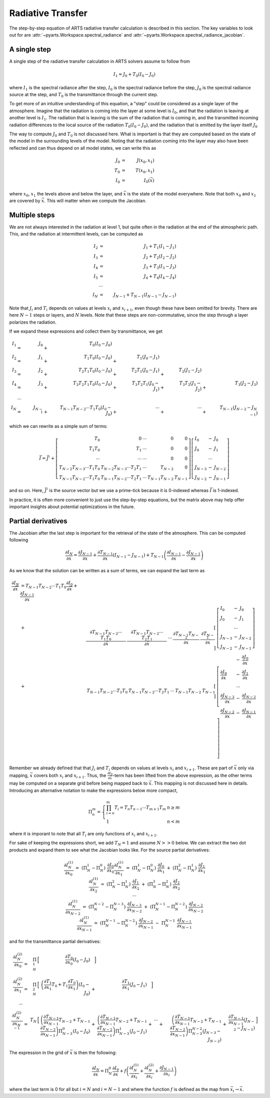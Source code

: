 Radiative Transfer
==================

The step-by-step equation of ARTS radiative transfer calculation is described in this section.
The key variables to look out for are :attr:`~pyarts.Workspace.spectral_radiance` and :attr:`~pyarts.Workspace.spectral_radiance_jacobian`.

A single step
-------------

A single step of the radiative transfer calculation in ARTS solvers assume to follow from

.. math::

  I_{1} = J_{0} + T_{0} \left(I_{0} - J_{0}\right)

where
:math:`I_{1}` is the spectral radiance after the step,
:math:`I_{0}` is the spectral radiance before the step,
:math:`J_{0}` is the spectral radiance source at the step, and
:math:`T_{0}` is the transmittance through the current step.

To get more of an intuitive understanding of this equation,
a "step" could be considered as a single layer of the atmosphere.
Imagine that the radiation is coming into the layer at some level is :math:`I_{0}`,
and that the radiation is leaving at another level is :math:`I_{1}`.  The radiation that is leaving
is the sum of the radiation that is coming in, and the transmitted incoming radiation
differences to the local source of the radiation :math:`T_{0} \left(I_{0} - J_{0}\right)`,
and the radiation that is emitted by the layer itself :math:`J_{0}`

The way to compute :math:`J_{0}` and :math:`T_{0}` is not discussed here.
What is important is that they are computed based on the state of the model
in the surrounding levels of the model.  Noting that the radiation coming into the layer
may also have been reflected and can thus depend on all model states, we can write this as

.. math::

  J_{0} &=& J(x_0, x_1) \\
  T_{0} &=& T(x_0, x_1) \\
  I_{0} &=& I_0(\vec{x})

where :math:`x_0`, :math:`x_1` the levels above and below the layer, and :math:`\vec{x}` is the state of the model everywhere.
Note that both :math:`x_0` and :math:`x_1` are covered by :math:`\vec{x}`.  This will matter when we compute the Jacobian.

Multiple steps
--------------

We are not always interested in the radiation at level 1, but quite often in the radiation
at the end of the atmospheric path.  This, and the radiation at intermittent levels, can be computed
as

.. math::

  I_{2}   &=& J_{1} + T_{1} \left(I_{1} - J_{1}\right) \\
  I_{3}   &=& J_{2} + T_{2} \left(I_{2} - J_{2}\right) \\
  I_{4}   &=& J_{3} + T_{3} \left(I_{3} - J_{3}\right) \\
  I_{5}   &=& J_{4} + T_{4} \left(I_{4} - J_{4}\right) \\
  &\cdots& \\
  I_{N} &=& J_{N-1} + T_{N-1} \left(I_{N-1} - J_{N-1}\right)

Note that :math:`J_i` and :math:`T_i` depends on values at levels :math:`x_i` and :math:`x_{i+1}`,
even though these have been omitted for brevity.
There are here :math:`N-1` steps or layers, and :math:`N` levels.  Note that these steps are
non-commutative, since the step through a layer polarizes the radiation.

If we expand these expressions and collect them by transmittance, we get

.. math::

  I_1 &=& J_{0}   &+&                   T_{0} \left(I_{0} - J_{0}\right)  \\
  I_2 &=& J_{1}   &+&             T_{1} T_{0} \left(I_{0} - J_{0}\right)      &+&             T_{1} \left(J_{0} - J_{1}\right)  \\
  I_3 &=& J_{2}   &+&       T_{2} T_{1} T_{0} \left(I_{0} - J_{0}\right)      &+&       T_{2} T_{1} \left(J_{0} - J_{1}\right) &+&       T_{2} \left(J_{1} - J_{2}\right)  \\
  I_4 &=& J_{3}   &+& T_{3} T_{2} T_{1} T_{0} \left(I_{0} - J_{0}\right)      &+& T_{3} T_{2} T_{1} \left(J_{0} - J_{1}\right) &+& T_{3} T_{2} \left(J_{1} - J_{2}\right) &+& T_{3} \left(J_{2} - J_{3}\right) \\
  &\cdots& \\
  I_N &=& J_{N-1} &+& T_{N-1}T_{N-2} \cdots T_1T_0 \left(I_{0} - J_{0}\right) &+& \cdots                                       &+& \cdots                                 &+& T_{N-1} \left(J_{N-2} - J_{N-1}\right)

which we can rewrite as a simple sum of terms:

.. math::
  
  \vec{I} = \vec{J}' + \left[
  \begin{array}{rrcrr}
    T_0                          & 0                            & \cdots & 0              & 0 \\
    T_1T_0                       & T_1                          & \cdots & 0              & 0 \\
    \cdots                       & \cdots                       & \cdots & 0              & 0 \\
    T_{N-2}T_{N-3} \cdots T_1T_0 & T_{N-2}T_{N-3} \cdots T_2T_1 & \cdots & T_{N-2}        & 0 \\
    T_{N-1}T_{N-2} \cdots T_1T_0 & T_{N-1}T_{N-2} \cdots T_2T_1 & \cdots & T_{N-1}T_{N-2} & T_{N-1}
  \end{array}
  \right] \left[
  \begin{array}{lcl}
    I_0 &-& J_0         \\
    J_0 &-& J_1         \\
    &\cdots&            \\
    J_{N-3} &-& J_{N-2} \\
    J_{N-2} &-& J_{N-1}
  \end{array} \right]

and so on.  Here, :math:`\vec{J}'` is the source vector but we use a prime-tick because it is
0-indexed whereas :math:`\vec{I}` is 1-indexed.

In practice, it is often more convenient to just use
the step-by-step equations, but the matrix above
may help offer important insights about potential optimizations in the future.

Partial derivatives
-------------------

The Jacobian after the last step is important for the retrieval of the state of the atmosphere.
This can be computed following

.. math::

  \frac{\partial I_{N}}{\partial\vec{x}} =
  \frac{\partial J_{N-1}}{\partial\vec{x}} +
  \frac{\partial T_{N-1}}{\partial\vec{x}} \left(I_{N-1} - J_{N-1} \right) +
  T_{N-1} \left( \frac{\partial I_{N-1}}{\partial\vec{x}} - \frac{\partial J_{N-1}}{\partial\vec{x}}\right)

As we know that the solution can be written as a sum of terms, we can expand the last term as

.. math::

  \begin{array}{llrl}
    \frac{\partial I_N}{\partial \vec{x}} &= T_{N-1}T_{N-2} \cdots T_1T_0\frac{\partial I_0}{\partial \vec{x}} + \frac{\partial J_{N-1}}{\partial \vec{x}}& \\
            &+& \left[
    \begin{array}{rrcrr}
      \frac{\partial T_{N-1}T_{N-2} \cdots T_1T_0}{\partial \vec{x}} &
      \frac{\partial T_{N-1}T_{N-2} \cdots T_2T_1}{\partial \vec{x}} &
      \cdots &
      \frac{\partial T_{N-1}T_{N-2}}{\partial \vec{x}} &
      \frac{\partial T_{N-1}}{\partial \vec{x}}
    \end{array}
     \right] &\left[
    \begin{array}{lcl}
      I_0 &-& J_0         \\
      J_0 &-& J_1         \\
      &\cdots&            \\
      J_{N-3} &-& J_{N-2} \\
      J_{N-2} &-& J_{N-1}
    \end{array} \right] \\
    &+&  \left[
    \begin{array}{rrcrr}
      T_{N-1}T_{N-2} \cdots T_1T_0 & T_{N-1}T_{N-2} \cdots T_2T_1 & \cdots & T_{N-1}T_{N-2} & T_{N-1}
    \end{array}
    \right] &\left[
    \begin{array}{lcl}
      &-& \frac{\partial J_0 }{\partial \vec{x}}        \\
      \frac{\partial J_0}{\partial \vec{x}} &-& \frac{\partial J_1}{\partial \vec{x}}         \\
      &\cdots&            \\
      \frac{\partial J_{N-3}}{\partial \vec{x}} &-& \frac{\partial J_{N-2}}{\partial \vec{x}} \\
      \frac{\partial J_{N-2}}{\partial \vec{x}} &-& \frac{\partial J_{N-1}}{\partial \vec{x}}
    \end{array} \right]
  \end{array}

Remember we already defined that that
:math:`J_i` and :math:`T_i` depends on values at levels :math:`x_i` and :math:`x_{i+1}`.
These are part of :math:`\vec{x}` only via mapping, :math:`\vec{x}` covers both :math:`x_i` and :math:`x_{i+1}`.
Thus, the :math:`\frac{\partial I_{0}}{\partial\vec{x}}`-term has been lifted from the above expression,
as the other terms may be computed on a separate grid before being mapped back to :math:`\vec{x}`.
This mapping is not discussed here in details.  Introducing an alternative notation to make the expressions below
more compact,

.. math::
  
  \Pi_{n}^{m} = \left\{
  \begin{array}{ll}
    \prod_{i=n}^m T_i = T_n T_{n-1} \cdots T_{m+1} T_m & n \geq m \\
    1 & n < m
  \end{array}\right.

where it is imporant to note that all :math:`T_i` are only functions of :math:`x_i` and :math:`x_{i+1}`.

For sake of keeping the expressions short, we add :math:`T_N=1` and assume :math:`N>>0` below.
We can extract the two dot products and expand them to see what the Jacobian looks like.
For the source partial derivatives:

.. math::

  \begin{array}{llll}
    \frac{\partial I_N^{(1)}}{\partial x_0} &=& &&
    \left(\Pi_N^1 - \Pi_N^0\right) &\frac{\partial J_0}{\partial x_0}
    \\
    \frac{\partial I_N^{(1)}}{\partial x_1} &=&
    \left(\Pi_N^1 - \Pi_N^0\right) &\frac{\partial J_0}{\partial x_1} &+&
    \left(\Pi_N^2 - \Pi_N^1\right) &\frac{\partial J_1}{\partial x_1}
    \\
    \frac{\partial I_N^{(1)}}{\partial x_2} &=&
    \left(\Pi_N^2 - \Pi_N^1\right) &\frac{\partial J_1}{\partial x_2} &+&
    \left(\Pi_N^3 - \Pi_N^2\right) &\frac{\partial J_2}{\partial x_2}
    \\
    \cdots
    \\
    \frac{\partial I_N^{(1)}}{\partial x_{N-2}} &=&
    \left(\Pi_N^{N-2} - \Pi_N^{N-3}\right) &\frac{\partial J_{N-3}}{\partial x_{N-2}} &+&
    \left(\Pi_N^{N-1} - \Pi_N^{N-2}\right) &\frac{\partial J_{N-2}}{\partial x_{N-2}}
    \\
    \frac{\partial I_N^{(1)}}{\partial x_{N-1}} &=&
    \left(\Pi_N^{N-1} - \Pi_N^{N-2}\right) &\frac{\partial J_{N-2}}{\partial x_{N-1}} &-&
    \Pi_N^{N-1}&\frac{\partial J_{N-1}}{\partial x_{N-1}}
  \end{array}

and for the transmittance partial derivatives:

.. math::

  \begin{array}{rrrrrrrrrrrrrrrrrr}
    \frac{\partial I_N^{(2)}}{\partial x_0} &=&
    \Pi_{N}^{1} &\Bigl[& \frac{\partial T_{0}}{\partial x_{0}} \left(I_0 - J_0\right) &\Bigr]
    \\
    \frac{\partial I_N^{(2)}}{\partial x_1} &=&
    \Pi_{N}^{2}
    &\Bigl[&
    \left(\frac{\partial T_1}{\partial x_1}T_{0} + T_{1}\frac{\partial T_{0}}{\partial x_{1}}\right) \left(I_0 - J_0\right) &+&
    \frac{\partial T_{1}}{\partial x_{1}} \left(J_0 - J_1\right)&\Bigr]
    \\
    \cdots
    \\
    \frac{\partial I_N^{(2)}}{\partial x_{N-1}} &=&
    T_{N}
    &\Bigl[&
    \left(\frac{\partial T_{N-1}}{\partial x_{N-1}}T_{N-2} + T_{N-1}\frac{\partial T_{N-2}}{\partial x_{N-1}}\right) \Pi_{N-3}^{0} \left(I_0 - J_0\right) &+&
    \left(\frac{\partial T_{N-1}}{\partial x_{N-1}}T_{N-2} + T_{N-1}\frac{\partial T_{N-2}}{\partial x_{N-1}}\right) \Pi_{N-3}^{1} \left(J_0 - J_1\right) &+&
    \cdots &+&
    \left(\frac{\partial T_{N-1}}{\partial x_{N-1}}T_{N-2} + T_{N-1}\frac{\partial T_{N-2}}{\partial x_{N-1}}\right) \Pi_{N-3}^{N-2} \left(J_{N-3} - J_{N-2}\right) &+&
    \frac{\partial T_{N-1}}{\partial x_{N-1}} \left(J_{N-2} - J_{N-1}\right)&\Bigr]
  \end{array}

The expression in the grid of :math:`\vec{x}` is then the following:

.. math::

  \frac{\partial I_{N}}{\partial \vec{x}} =
  \Pi_N^0\frac{\partial I_0}{\partial \vec{x}} +
  f
  \left(
  \frac{\partial I_N^{(1)}}{\partial \vec{x}_i} +
  \frac{\partial I_N^{(2)}}{\partial \vec{x}_i} +
  \frac{\partial J_{N-1}}{\partial \vec{x}_i}
  \right)

where the last term is 0 for all but :math:`i=N` and :math:`i=N-1`
and where the function :math:`f` is defined as
the map from :math:`\vec{x}_i\rightarrow\vec{x}`.
